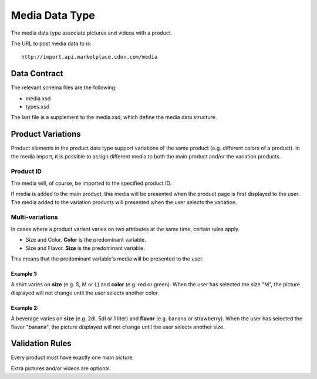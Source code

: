 Media Data Type
###############

The media data type associate pictures and videos with a product.

The URL to post media data to is::

	http://import.api.marketplace.cdon.com/media


Data Contract
=============

The relevant schema files are the following:

* media.xsd
* types.xsd

The last file is a supplement to the media.xsd, which define the media data structure.



Product Variations
==================

Product elements in the product data type support variations of the same product (e.g. different colors of a product). In the media import, it is possible to assign different media to both the main product and/or the variation products.


Product ID
----------

The media will, of course, be imported to the specified product ID.

If media is added to the main product, this media will be presented when the product page is first displayed to the user. The media added to the variation products will presented when the user selects the variation.


Multi-variations
----------------

In cases where a product variant varies on two attributes at the same time, certain rules apply.

* Size and Color. **Color** is the predominant variable.
* Size and Flavor. **Size** is the predominant variable.

This means that the predominant variable's media will be presented to the user.

Example 1:
^^^^^^^^^^
A shirt varies on **size** (e.g. S, M or L) and **color** (e.g. red or green).
When the user has selected the size "M", the picture displayed will not change until the user selects another color.

Example 2:
^^^^^^^^^^
A beverage varies on **size** (e.g. 2dl, 5dl or 1 liter) and **flavor** (e.g. banana or strawberry).
When the user has selected the flavor "banana", the picture displayed will not change until the user selects another size.



Validation Rules
================

Every product must have exactly one main picture.

Extra pictures and/or videos are optional.
